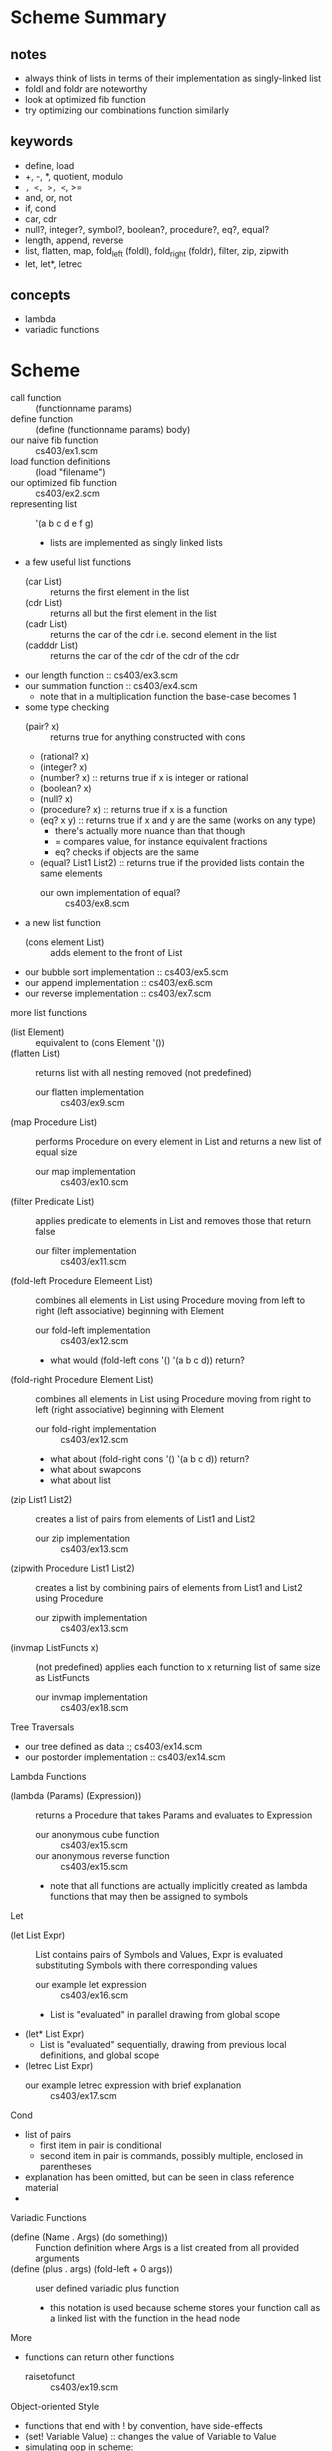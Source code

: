 * Scheme Summary
** notes
- always think of lists in terms of their implementation as singly-linked list
- foldl and foldr are noteworthy
- look at optimized fib function
- try optimizing our combinations function similarly
** keywords
- define, load
- +, -, *, quotient, modulo
- =, <, >, <=, >=
- and, or, not
- if, cond
- car, cdr
- null?, integer?, symbol?, boolean?, procedure?, eq?, equal?
- length, append, reverse
- list, flatten, map, fold_left (foldl), fold_right (foldr), filter, zip, zipwith
- let, let*, letrec

** concepts
- lambda
- variadic functions
* Scheme
- call function :: (functionname params)
- define function :: (define (functionname params) body)
- our naive fib function :: cs403/ex1.scm
- load function definitions :: (load "filename")
- our optimized fib function :: cs403/ex2.scm
- representing list :: '(a b c d e f g)
  - lists are implemented as singly linked lists
- a few useful list functions
  - (car List) :: returns the first element in the list
  - (cdr List) :: returns all but the first element in the list
  - (cadr List) :: returns the car of the cdr i.e. second element in the list
  - (cadddr List) :: returns the car of the cdr of the cdr of the cdr
- our length function :: cs403/ex3.scm
- our summation function :: cs403/ex4.scm
  - note that in a multiplication function the base-case becomes 1
- some type checking
  - (pair? x) :: returns true for anything constructed with cons
  - (rational? x)
  - (integer? x)
  - (number? x) :: returns true if x is integer or rational
  - (boolean? x)
  - (null? x)
  - (procedure? x) :: returns true if x is a function
  - (eq? x y) :: returns true if x and y are the same (works on any type)
    - there's actually more nuance than that though
    - = compares value, for instance equivalent fractions
    - eq? checks if objects are the same
  - (equal? List1 List2) :: returns true if the provided lists contain the same elements
    - our own implementation of equal? :: cs403/ex8.scm
- a new list function
  - (cons element List) :: adds element to the front of List
- our bubble sort implementation :: cs403/ex5.scm
- our append implementation :: cs403/ex6.scm
- our reverse implementation :: cs403/ex7.scm
more list functions
- (list Element) :: equivalent to (cons Element '())
- (flatten List) :: returns list with all nesting removed (not predefined)
  - our flatten implementation :: cs403/ex9.scm
- (map Procedure List) :: performs Procedure on every element in List and returns a new list of equal size
  - our map implementation :: cs403/ex10.scm
- (filter Predicate List) :: applies predicate to elements in List and removes those that return false
  - our filter implementation :: cs403/ex11.scm
- (fold-left Procedure Elemeent List) :: combines all elements in List using Procedure moving from left to right (left associative) beginning with Element
  - our fold-left implementation :: cs403/ex12.scm
  - what would (fold-left cons '() '(a b c d)) return?
- (fold-right Procedure Element List) :: combines all elements in List using Procedure moving from right to left (right associative) beginning with Element
  - our fold-right implementation :: cs403/ex12.scm
  - what about (fold-right cons '() '(a b c d)) return?
  - what about swapcons
  - what about list
- (zip List1 List2) :: creates a list of pairs from elements of List1 and List2
  - our zip implementation :: cs403/ex13.scm
- (zipwith Procedure List1 List2) :: creates a list by combining pairs of elements from List1 and List2 using Procedure
  - our zipwith implementation :: cs403/ex13.scm
- (invmap ListFuncts x) :: (not predefined) applies each function to x returning list of same size as ListFuncts
  - our invmap implementation :: cs403/ex18.scm
Tree Traversals       
- our tree defined as data :; cs403/ex14.scm
- our postorder implementation :: cs403/ex14.scm
Lambda Functions
- (lambda (Params) (Expression)) :: returns a Procedure that takes Params and evaluates to Expression
  - our anonymous cube function :: cs403/ex15.scm
  - our anonymous reverse function :: cs403/ex15.scm
  - note that all functions are actually implicitly created as lambda functions that may then be assigned to symbols
Let
- (let List Expr) :: List contains pairs of Symbols and Values, Expr is evaluated substituting Symbols with there corresponding values
  - our example let expression :: cs403/ex16.scm
  - List is "evaluated" in parallel drawing from global scope
- (let* List Expr)
  - List is "evaluated" sequentially, drawing from previous local definitions, and global scope
- (letrec List Expr)
  - our example letrec expression with brief explanation :: cs403/ex17.scm
Cond
- list of pairs
  - first item in pair is conditional
  - second item in pair is commands, possibly multiple, enclosed in parentheses
- explanation has been omitted, but can be seen in class reference material
- 
Variadic Functions
- (define (Name . Args) (do something)) :: Function definition where Args is a list created from all provided arguments
- (define (plus . args) (fold-left + 0 args)) :: user defined variadic plus function
  - this notation is used because scheme stores your function call as a linked list with the function in the head node
More
- functions can return other functions
  - raisetofunct :: cs403/ex19.scm
Object-oriented Style
- functions that end with ! by convention, have side-effects
- (set! Variable Value) :: changes the value of Variable to Value
- simulating oop in scheme:
(define (classname)
 (let (instancevar names and vals)
   (lambda (msg)
     body)))
(define instance (classname))
- our object-oriented random number generator :: cs403/rand.scm
- our object-oriented stack implementation ::  
